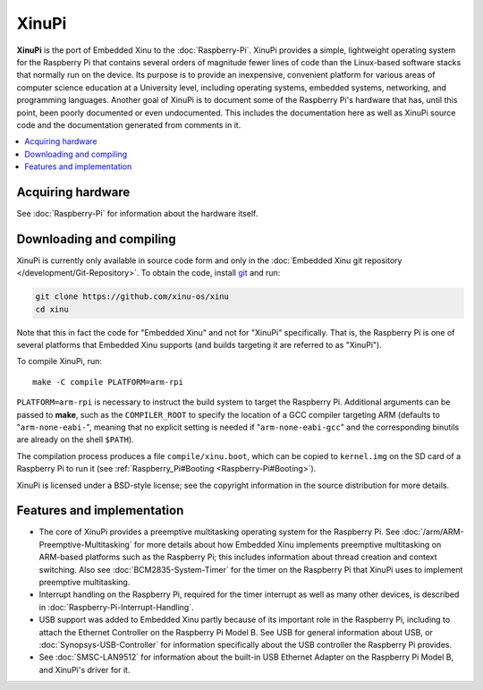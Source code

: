 XinuPi
======

**XinuPi** is the port of Embedded Xinu to the :doc:`Raspberry-Pi`.
XinuPi provides a simple, lightweight operating system for the
Raspberry Pi that contains several orders of magnitude fewer lines of
code than the Linux-based software stacks that normally run on the
device. Its purpose is to provide an inexpensive, convenient platform
for various areas of computer science education at a University level,
including operating systems, embedded systems, networking, and
programming languages. Another goal of XinuPi is to document some of
the Raspberry Pi's hardware that has, until this point, been poorly
documented or even undocumented. This includes the documentation here
as well as XinuPi source code and the documentation generated from
comments in it.

.. contents::
   :local:

Acquiring hardware
------------------

See :doc:`Raspberry-Pi` for information about the hardware itself.

Downloading and compiling
-------------------------

XinuPi is currently only available in source code form and only in the
:doc:`Embedded Xinu git repository </development/Git-Repository>`. To obtain the
code, install `git <http://git-scm.com/>`__ and run:

.. code-block:: none

    git clone https://github.com/xinu-os/xinu
    cd xinu

Note that this in fact the code for "Embedded Xinu" and not for
"XinuPi" specifically. That is, the Raspberry Pi is one of several
platforms that Embedded Xinu supports (and builds targeting it are
referred to as "XinuPi").

To compile XinuPi, run::

     make -C compile PLATFORM=arm-rpi

``PLATFORM=arm-rpi`` is necessary to instruct the build system to
target the Raspberry Pi. Additional arguments can be passed to
**make**, such as the ``COMPILER_ROOT`` to specify the location of a
GCC compiler targeting ARM (defaults to "``arm-none-eabi-``", meaning
that no explicit setting is needed if "``arm-none-eabi-gcc``" and the
corresponding binutils are already on the shell ``$PATH``).

The compilation process produces a file ``compile/xinu.boot``, which
can be copied to ``kernel.img`` on the SD card of a Raspberry Pi to
run it (see :ref:`Raspberry_Pi#Booting <Raspberry-Pi#Booting>`).

XinuPi is licensed under a BSD-style license; see the copyright
information in the source distribution for more details.

Features and implementation
---------------------------

-  The core of XinuPi provides a preemptive multitasking operating
   system for the Raspberry Pi. See
   :doc:`/arm/ARM-Preemptive-Multitasking` for more details about how
   Embedded Xinu implements preemptive multitasking on ARM-based
   platforms such as the Raspberry Pi; this includes information about
   thread creation and context switching.  Also see
   :doc:`BCM2835-System-Timer` for the timer on the Raspberry Pi that
   XinuPi uses to implement preemptive multitasking.

-  Interrupt handling on the Raspberry Pi, required for the timer
   interrupt as well as many other devices, is described in
   :doc:`Raspberry-Pi-Interrupt-Handling`.

-  USB support was added to Embedded Xinu partly because of its
   important role in the Raspberry Pi, including to attach the Ethernet
   Controller on the Raspberry Pi Model B. See USB for general
   information about USB, or :doc:`Synopsys-USB-Controller` for
   information specifically about the USB controller the Raspberry Pi
   provides.

-  See :doc:`SMSC-LAN9512` for information about the built-in USB
   Ethernet Adapter on the Raspberry Pi Model B, and XinuPi's driver
   for it.

